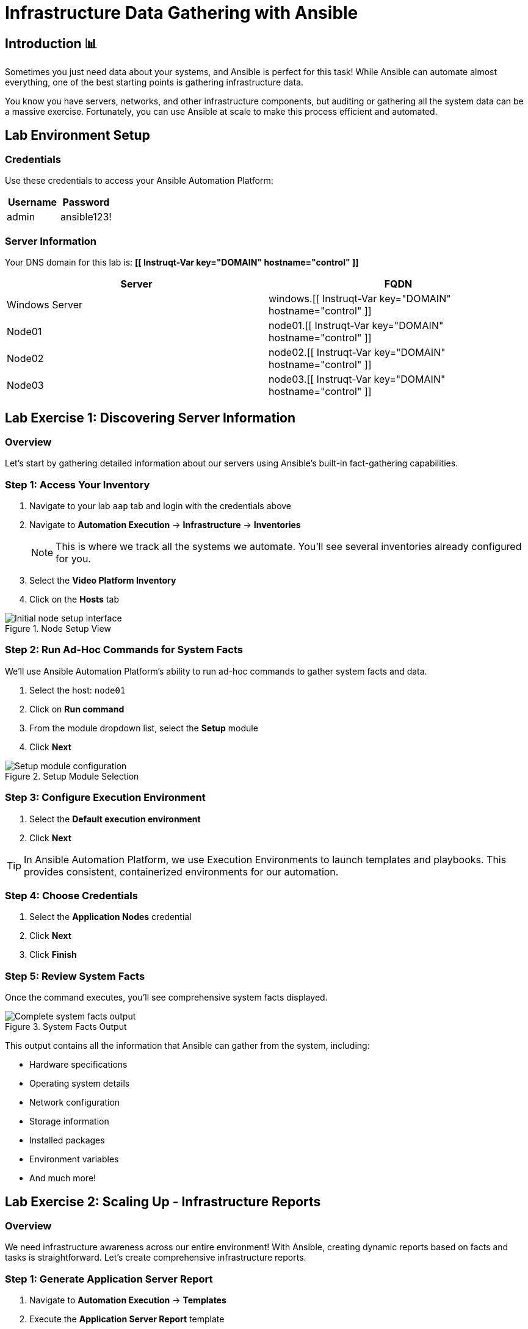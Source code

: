 = Infrastructure Data Gathering with Ansible
:toc:
:toc-placement: preamble
:icons: font

== Introduction 📊

Sometimes you just need data about your systems, and Ansible is perfect for this task! While Ansible can automate almost everything, one of the best starting points is gathering infrastructure data.

You know you have servers, networks, and other infrastructure components, but auditing or gathering all the system data can be a massive exercise. Fortunately, you can use Ansible at scale to make this process efficient and automated.


== Lab Environment Setup


=== Credentials
Use these credentials to access your Ansible Automation Platform:

[cols="1,1", options="header"]
|===
| Username | Password
| admin    | ansible123!
|===


=== Server Information
Your DNS domain for this lab is: *[[ Instruqt-Var key="DOMAIN" hostname="control" ]]*

[cols="1,1", options="header"]
|===
| Server         | FQDN
| Windows Server | windows.[[ Instruqt-Var key="DOMAIN" hostname="control" ]]
| Node01         | node01.[[ Instruqt-Var key="DOMAIN" hostname="control" ]]
| Node02         | node02.[[ Instruqt-Var key="DOMAIN" hostname="control" ]]
| Node03         | node03.[[ Instruqt-Var key="DOMAIN" hostname="control" ]]
|===

[%collapsible]
== Lab Exercise 1: Discovering Server Information


=== Overview
Let's start by gathering detailed information about our servers using Ansible's built-in fact-gathering capabilities.


=== Step 1: Access Your Inventory

. Navigate to your lab `aap` tab and login with the credentials above
. Navigate to *Automation Execution* → *Infrastructure* → *Inventories*
+
NOTE: This is where we track all the systems we automate. You'll see several inventories already configured for you.

. Select the *Video Platform Inventory*
. Click on the *Hosts* tab

.Node Setup View
image::node01-setup.png[Initial node setup interface]


=== Step 2: Run Ad-Hoc Commands for System Facts

We'll use Ansible Automation Platform's ability to run ad-hoc commands to gather system facts and data.

. Select the host: `node01`
. Click on *Run command*
. From the module dropdown list, select the *Setup* module
. Click *Next*

.Setup Module Selection
image::setup.png[Setup module configuration]


=== Step 3: Configure Execution Environment

. Select the *Default execution environment*
. Click *Next*

TIP: In Ansible Automation Platform, we use Execution Environments to launch templates and playbooks. This provides consistent, containerized environments for our automation.


=== Step 4: Choose Credentials

. Select the *Application Nodes* credential
. Click *Next*
. Click *Finish*


=== Step 5: Review System Facts

Once the command executes, you'll see comprehensive system facts displayed.

.System Facts Output
image::setup-output.png[Complete system facts output]

This output contains all the information that Ansible can gather from the system, including:

* Hardware specifications
* Operating system details
* Network configuration
* Storage information
* Installed packages
* Environment variables
* And much more!

[%collapsible]
== Lab Exercise 2: Scaling Up - Infrastructure Reports


=== Overview
We need infrastructure awareness across our entire environment! With Ansible, creating dynamic reports based on facts and tasks is straightforward. Let's create comprehensive infrastructure reports.


=== Step 1: Generate Application Server Report

. Navigate to *Automation Execution* → *Templates*
. Execute the *Application Server Report* template
. When prompted with options, select *All*


=== Step 2: View the Generated Report

. Once the template completes, navigate to the *Report Server* tab
. Refresh the page to see the generated report

.Server Report Overview
image::srv-report.png[Comprehensive server report]

Notice that the report includes backup information as well!

.Backup Data Integration
image::backup-data.png[Backup data within the report]


=== Step 3: Create Custom Reports

You can re-run the report template and choose different options to create reports based on specific criteria:

* Filter by server type
* Focus on specific metrics
* Generate reports for particular time periods
* Create targeted reports for different teams

[%collapsible]
== Lab Exercise 3: Security Compliance Reporting

=== Overview
Reports are valuable for operations teams, but InfoSec teams love them even more! Let's run an OpenSCAP compliance report to satisfy security requirements.

Security has requested a compliance report for `Node02`. Let's generate this critical security documentation.

=== Step 1: Run OpenSCAP Compliance Scan

. Navigate to *Automation Execution* → *Templates*
. Execute the *OpenSCAP Report* template
. Wait for the job to complete

=== Step 2: Review Compliance Results

. Once completed, navigate to the *Compliance Report* tab
. View the generated compliance folder

.Compliance Report Folder
image::compliance_report_folder.png[Compliance report folder structure]

=== Step 3: Analyze Compliance Details

Click on the report to view detailed compliance results:

.Detailed Compliance Report
image::compliance_report.png[Detailed compliance scan results]

The report will show:

* ✅ **Passed** - Compliant controls
* ⚠️ **Failed** - Non-compliant controls requiring attention
* ℹ️ **Informational** - Additional security information
* 🔍 **Manual** - Items requiring manual verification

[%collapsible]
== Code Reference

[%collapsible]
=== OpenSCAP Automation Implementation

Here's the key Ansible code used for OpenSCAP compliance scanning:

[source,yaml]
----
tasks:
  - name: Check if the system is RHEL 8
    ansible.builtin.debug:
      msg: "This playbook is not compatible with {{ inventory_hostname }} (not RHEL 8)"
    when: ansible_distribution != "RedHat" or ansible_distribution_major_version != "8"
    failed_when: false

  - name: Run compliance tasks on RHEL 8 systems only
    when: ansible_distribution == "RedHat" and ansible_distribution_major_version == "8"
    block:
      - name: Get our facts straight
        ansible.builtin.set_fact:
          _profile: '{{ compliance_profile | replace("pci_dss", "pci-dss") }}'
          _report_dir: /tmp/oscap-reports

      - name: Ensure OpenSCAP tools are installed
        ansible.builtin.dnf:
          name: '{{ openscap_packages }}'
          state: present

      - name: Configure httpd
        when: use_httpd | bool
        block:
          - name: Install httpd
            ansible.builtin.dnf:
              name: httpd
              state: present
            notify: Restart httpd

          - name: Override report directory
            ansible.builtin.set_fact:
              _report_dir: /var/www/html/oscap-reports

          - name: Gather service facts
            ansible.builtin.service_facts:

          - name: Enable firewall http service
            ansible.posix.firewalld:
              service: http
              state: enabled
              immediate: true
              permanent: true
            when: "'firewalld.service' in ansible_facts.services"

          - name: Disable httpd welcome page
            ansible.builtin.file:
              path: /etc/httpd/conf.d/welcome.conf
              state: absent
            notify: Restart httpd

      - name: Create report on Report Server
        block:
          - name: Ensure report directory exists
            ansible.builtin.file:
              path: '{{ _report_dir }}/{{ _profile }}'
              state: directory
              owner: root
              group: root
              mode: 0755

          - name: Set report name
            ansible.builtin.set_fact:
              _report: '{{ _report_dir }}/{{ _profile }}/report-{{ inventory_hostname }}-{{ ansible_date_time.iso8601 }}.html'

          - name: Generate compliance report
            ansible.builtin.command: >-
              oscap xccdf eval --profile {{ _profile }} --report {{ _report }}
              /usr/share/xml/scap/ssg/content/ssg-rhel{{ ansible_distribution_major_version }}-ds.xml
            args:
              creates: '{{ _report }}'
            register: _oscap
            failed_when: _oscap.rc not in [0, 2]

          - name: Set report permissions
            ansible.builtin.file:
              path: '{{ _report }}'
              owner: root
              group: root
              mode: 0644
----

Congratulations! You've successfully:

* ✅ Gathered comprehensive system facts using Ansible
* ✅ Generated infrastructure reports at scale
* ✅ Implemented security compliance scanning
* ✅ Created automated reporting workflows
